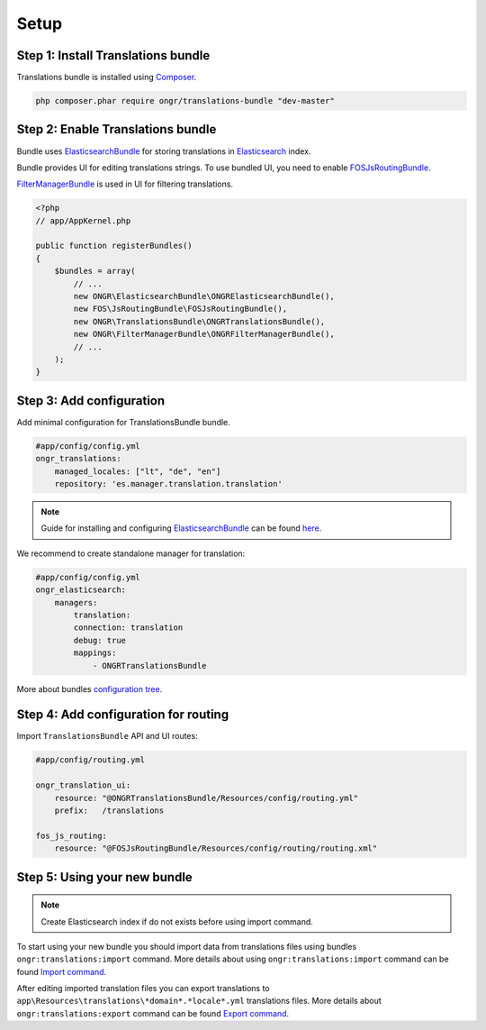 Setup
=====

Step 1: Install Translations bundle
-----------------------------------

Translations bundle is installed using `Composer <https://getcomposer.org>`_.

.. code:: bash

    php composer.phar require ongr/translations-bundle "dev-master"

Step 2: Enable Translations bundle
----------------------------------

Bundle uses ElasticsearchBundle_ for storing translations in Elasticsearch_ index.

Bundle provides UI for editing translations strings. To use bundled UI, you need to enable FOSJsRoutingBundle_.

FilterManagerBundle_ is used in UI for filtering translations.

.. _ElasticsearchBundle: https://github.com/ongr-io/ElasticsearchBundle
.. _Elasticsearch: http://www.elasticsearch.org/
.. _FilterManagerBundle: https://github.com/ongr-io/FilterManagerBundle
.. _FOSJsRoutingBundle: https://github.com/FriendsOfSymfony/FOSJsRoutingBundle

.. code:: php

    <?php
    // app/AppKernel.php

    public function registerBundles()
    {
        $bundles = array(
            // ...
            new ONGR\ElasticsearchBundle\ONGRElasticsearchBundle(),
            new FOS\JsRoutingBundle\FOSJsRoutingBundle(),
            new ONGR\TranslationsBundle\ONGRTranslationsBundle(),
            new ONGR\FilterManagerBundle\ONGRFilterManagerBundle(),
            // ...
        );
    }

Step 3: Add configuration
-------------------------

Add minimal configuration for TranslationsBundle bundle.

.. code:: yaml

    #app/config/config.yml
    ongr_translations:
        managed_locales: ["lt", "de", "en"]
        repository: 'es.manager.translation.translation'

.. note::

    Guide for installing and configuring ElasticsearchBundle_ can be found `here <http://ongr.readthedocs.org/en/latest/components/ElasticsearchBundle/setup.html>`_.


We recommend to create standalone manager for translation:

.. code:: yaml

    #app/config/config.yml
    ongr_elasticsearch:
        managers:
            translation:
            connection: translation
            debug: true
            mappings:
                - ONGRTranslationsBundle

More about bundles `configuration tree <configuration.html>`_.

Step 4: Add configuration for routing
-------------------------------------

Import ``TranslationsBundle`` API and UI routes:

.. code-block:: yaml

    #app/config/routing.yml

    ongr_translation_ui:
        resource: "@ONGRTranslationsBundle/Resources/config/routing.yml"
        prefix:   /translations

    fos_js_routing:
        resource: "@FOSJsRoutingBundle/Resources/config/routing/routing.xml"


Step 5: Using your new bundle
-----------------------------

.. note::

    Create Elasticsearch index if do not exists before using import command.

To start using your new bundle you should import data from translations files using bundles ``ongr:translations:import`` command. More details about using ``ongr:translations:import`` command can be found `Import command <import.html>`_.

After editing imported translation files you can export translations to ``app\Resources\translations\*domain*.*locale*.yml`` translations files. More details about ``ongr:translations:export`` command can be found `Export command <export.html>`_.

